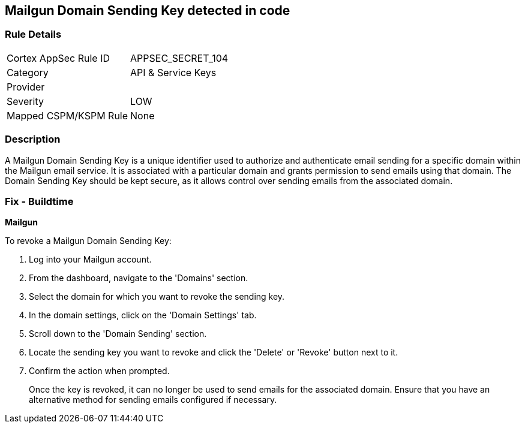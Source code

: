 == Mailgun Domain Sending Key detected in code


=== Rule Details

[cols="1,2"]
|===
|Cortex AppSec Rule ID |APPSEC_SECRET_104
|Category |API & Service Keys
|Provider |
|Severity |LOW
|Mapped CSPM/KSPM Rule |None
|===


=== Description

A Mailgun Domain Sending Key is a unique identifier used to authorize and authenticate email sending for a specific domain within the Mailgun email service. It is associated with a particular domain and grants permission to send emails using that domain. The Domain Sending Key should be kept secure, as it allows control over sending emails from the associated domain.


=== Fix - Buildtime


*Mailgun*

To revoke a Mailgun Domain Sending Key:

1. Log into your Mailgun account.
2. From the dashboard, navigate to the 'Domains' section.
3. Select the domain for which you want to revoke the sending key.
4. In the domain settings, click on the 'Domain Settings' tab.
5. Scroll down to the 'Domain Sending' section.
6. Locate the sending key you want to revoke and click the 'Delete' or 'Revoke' button next to it.
7. Confirm the action when prompted.
+
Once the key is revoked, it can no longer be used to send emails for the associated domain. Ensure that you have an alternative method for sending emails configured if necessary.
